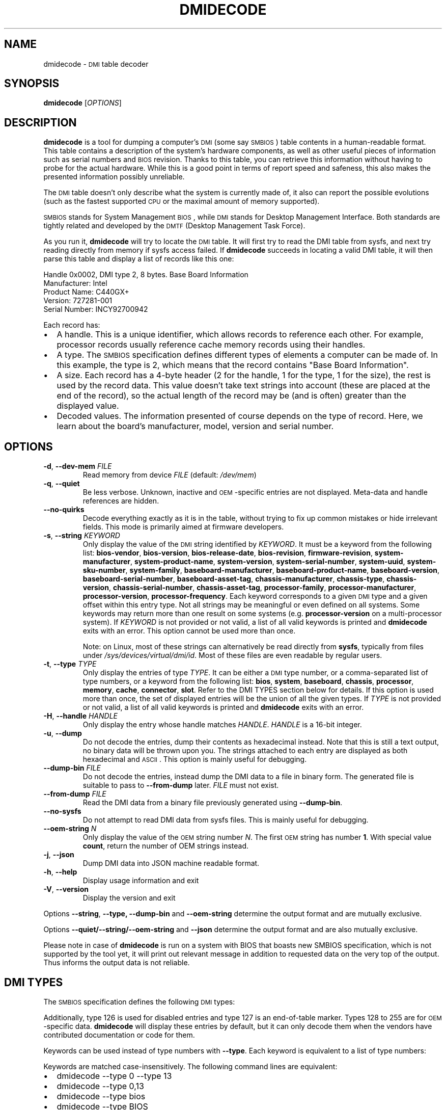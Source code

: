 .TH DMIDECODE 8 "February 2023" "dmidecode"
.\"
.SH NAME
dmidecode \- \s-1DMI\s0 table decoder
.\"
.SH SYNOPSIS
.B dmidecode
.RI [ OPTIONS ]
.\"
.SH DESCRIPTION
.B dmidecode
is a tool for dumping a computer's \s-1DMI\s0 (some say \s-1SMBIOS\s0) table
contents in a human-readable format. This table contains a description of the
system's hardware components, as well as other useful pieces of information
such as serial numbers and \s-1BIOS\s0 revision. Thanks to this table, you can
retrieve this information without having to probe for the actual hardware.
While this is a good point in terms of report speed and safeness, this also
makes the presented information possibly unreliable.

The \s-1DMI\s0 table doesn't only describe what the system is currently made
of, it also can report the possible evolutions (such as the fastest supported
\s-1CPU\s0 or the maximal amount of memory supported).

\s-1SMBIOS\s0 stands for System Management \s-1BIOS\s0, while \s-1DMI\s0
stands for Desktop Management Interface. Both standards are tightly related
and developed by the \s-1DMTF\s0 (Desktop Management Task Force).

As you run it,
.B dmidecode
will try to locate the \s-1DMI\s0 table. It will first try to read the DMI table
from sysfs, and next try reading directly from memory if sysfs access failed.
If
.B dmidecode
succeeds in locating a valid DMI table, it will then parse this table
and display a list of records like this one:

Handle 0x0002, DMI type 2, 8 bytes.
Base Board Information
        Manufacturer: Intel
        Product Name: C440GX+
        Version: 727281-001
        Serial Number: INCY92700942

Each record has:
.IP \(bu "\w'\(bu'u+1n"
A handle. This is a unique identifier, which allows records to
reference each other. For example, processor records usually reference
cache memory records using their handles.
.IP \(bu
A type. The \s-1SMBIOS\s0 specification defines different types of elements
a computer can be made of. In this example, the type is 2, which
means that the record contains "Base Board Information".
.IP \(bu
A size. Each record has a 4-byte header (2 for the handle, 1 for the type,
1 for the size), the rest is used by the record data. This value doesn't
take text strings into account (these are placed at the end of the record),
so the actual length of the record may be (and is often) greater than the
displayed value.
.IP \(bu
Decoded values. The information presented of course depends on the type
of record. Here, we learn about the board's manufacturer, model, version
and serial number.
.\"
.SH OPTIONS
.TP
.BR "-d" ", " "--dev-mem \fIFILE\fP"
Read memory from device \fIFILE\fP (default: \fI/dev/mem\fP)
.TP
.BR "-q" ", " "--quiet"
Be less verbose. Unknown, inactive and \s-1OEM\s0-specific entries are not
displayed. Meta-data and handle references are hidden.
.TP
.BR "  " "  " "--no-quirks"
Decode everything exactly as it is in the table, without trying to fix up
common mistakes or hide irrelevant fields.
This mode is primarily aimed at firmware developers.
.TP
.BR "-s" ", " "--string \fIKEYWORD\fP"
Only display the value of the \s-1DMI\s0 string identified by \fIKEYWORD\fP.
It must be a keyword from the following list:
.nh
.BR bios\-vendor ,
.BR bios\-version ,
.BR bios\-release\-date ,
.BR bios\-revision ,
.BR firmware\-revision ,
.BR system\-manufacturer ,
.BR system\-product\-name ,
.BR system\-version ,
.BR system\-serial\-number ,
.BR system\-uuid ,
.BR system\-sku\-number ,
.BR system\-family ,
.BR baseboard\-manufacturer ,
.BR baseboard\-product\-name ,
.BR baseboard\-version ,
.BR baseboard\-serial\-number ,
.BR baseboard\-asset\-tag ,
.BR chassis\-manufacturer ,
.BR chassis\-type ,
.BR chassis\-version ,
.BR chassis\-serial\-number ,
.BR chassis\-asset\-tag ,
.BR processor\-family ,
.BR processor\-manufacturer ,
.BR processor\-version ,
.BR processor\-frequency .
.hy
Each keyword corresponds to a given \s-1DMI\s0 type and a given offset
within this entry type.
Not all strings may be meaningful or even defined on all systems. Some
keywords may return more than one result on some systems (e.g.
.nh
.B processor\-version
.hy
on a multi-processor system).
If \fIKEYWORD\fP is not provided or not valid, a list of all valid
keywords is printed and
.B dmidecode
exits with an error.
This option cannot be used more than once.

Note: on Linux, most of these strings can alternatively be read directly
from
.BR sysfs ,
typically from files under
.IR /sys/devices/virtual/dmi/id .
Most of these files are even readable by regular users.
.TP
.BR "-t" ", " "--type \fITYPE\fP"
Only display the entries of type \fITYPE\fP. It can be either a
\s-1DMI\s0 type number, or a comma-separated list of type numbers, or a
keyword from the following list:
.nh
.BR bios ,
.BR system ,
.BR baseboard ,
.BR chassis ,
.BR processor ,
.BR memory ,
.BR cache ,
.BR connector ,
.BR slot .
.hy
Refer to the DMI TYPES section below for details.
If this option is used more than once, the set of displayed entries will be
the union of all the given types.
If \fITYPE\fP is not provided or not valid, a list of all valid keywords
is printed and
.B dmidecode
exits with an error.
.TP
.BR "-H" ", " "--handle \fIHANDLE\fP"
Only display the entry whose handle matches \fIHANDLE\fP.
\fIHANDLE\fP is a 16-bit integer.
.TP
.BR "-u" ", " "--dump"
Do not decode the entries, dump their contents as hexadecimal instead.
Note that this is still a text output, no binary data will be thrown upon
you. The strings attached to each entry are displayed as both
hexadecimal and \s-1ASCII\s0. This option is mainly useful for debugging.
.TP
.BR "  " "  " "--dump-bin \fIFILE\fP"
Do not decode the entries, instead dump the DMI data to a file in binary
form. The generated file is suitable to pass to \fB--from-dump\fP
later.
\fIFILE\fP must not exist.
.TP
.BR "  " "  " "--from-dump \fIFILE\fP"
Read the DMI data from a binary file previously generated using
\fB--dump-bin\fP.
.TP
.BR "  " "  " "--no-sysfs"
Do not attempt to read DMI data from sysfs files. This is mainly useful for
debugging.
.TP
.BR "  " "  " "--oem-string \fIN\fP"
Only display the value of the \s-1OEM\s0 string number \fIN\fP. The first
\s-1OEM\s0 string has number \fB1\fP. With special value \fBcount\fP, return the
number of OEM strings instead.
.TP
.BR "-j" ", " "--json"
Dump DMI data into JSON machine readable format.
.TP
.BR "-h" ", " "--help"
Display usage information and exit
.TP
.BR "-V" ", " "--version"
Display the version and exit
.P
Options
.BR --string ,
.BR --type,
.BR --dump-bin " and " --oem-string
determine the output format and are mutually exclusive.
.P
Options
.BR --quiet/--string/--oem-string " and " --json
determine the output format and are also mutually exclusive.
.P
Please note in case of
.B dmidecode
is run on a system with BIOS that boasts new SMBIOS specification, which
is not supported by the tool yet, it will print out relevant message in
addition to requested data on the very top of the output. Thus informs the
output data is not reliable.
.\"
.SH "DMI TYPES"
The \s-1SMBIOS\s0 specification defines the following \s-1DMI\s0 types:
.TS
r l
__
r l.
Type	Information
0	BIOS
1	System
2	Baseboard
3	Chassis
4	Processor
5	Memory Controller
6	Memory Module
7	Cache
8	Port Connector
9	System Slots
10	On Board Devices
11	OEM Strings
12	System Configuration Options
13	BIOS Language
14	Group Associations
15	System Event Log
16	Physical Memory Array
17	Memory Device
18	32-bit Memory Error
19	Memory Array Mapped Address
20	Memory Device Mapped Address
21	Built-in Pointing Device
22	Portable Battery
23	System Reset
24	Hardware Security
25	System Power Controls
26	Voltage Probe
27	Cooling Device
28	Temperature Probe
29	Electrical Current Probe
30	Out-of-band Remote Access
31	Boot Integrity Services
32	System Boot
33	64-bit Memory Error
34	Management Device
35	Management Device Component
36	Management Device Threshold Data
37	Memory Channel
38	IPMI Device
39	Power Supply
40	Additional Information
41	Onboard Devices Extended Information
42	Management Controller Host Interface
.TE

Additionally, type 126 is used for disabled entries and type 127 is an
end-of-table marker. Types 128 to 255 are for \s-1OEM\s0-specific data.
.B dmidecode
will display these entries by default, but it can only decode them
when the vendors have contributed documentation or code for them.

Keywords can be used instead of type numbers with \fB--type\fP.
Each keyword is equivalent to a list of type numbers:

.TS
l l
__
l l.
Keyword	Types
bios	0, 13
system	1, 12, 15, 23, 32
baseboard	2, 10, 41
chassis	3
processor	4
memory	5, 6, 16, 17
cache	7
connector	8
slot	9
.TE

Keywords are matched case-insensitively. The following command lines are equivalent:
.IP \(bu "\w'\(bu'u+1n"
dmidecode --type 0 --type 13
.IP \(bu
dmidecode --type 0,13
.IP \(bu
dmidecode --type bios
.IP \(bu
dmidecode --type BIOS
.\"
.SH BINARY DUMP FILE FORMAT
The binary dump files generated by \fB--dump-bin\fP and read using \fB--from-dump\fP
are formatted as follows:
.IP \(bu "\w'\(bu'u+1n"
The SMBIOS or DMI entry point is located at offset 0x00.
It is crafted to hard-code the table address at offset 0x20.
.IP \(bu "\w'\(bu'u+1n"
The DMI table is located at offset 0x20.
.\"
.SH UUID FORMAT
There is some ambiguity about how to interpret the UUID fields prior to SMBIOS
specification version 2.6. There was no mention of byte swapping, and RFC 4122
says that no byte swapping should be applied by default. However, SMBIOS
specification version 2.6 (and later) explicitly states that the first 3 fields
of the UUID should be read as little-endian numbers (byte-swapped).
Furthermore, it implies that the same was already true for older versions of
the specification, even though it was not mentioned. In practice, many hardware
vendors were not byte-swapping the UUID. So, in order to preserve
compatibility, it was decided to interpret the UUID fields according to RFC
4122 (no byte swapping) when the SMBIOS version is older than 2.6, and to
interpret the first 3 fields as little-endian (byte-swapped) when the SMBIOS
version is 2.6 or later. The Linux kernel follows the same logic.
.\"
.SH FILES
.I /dev/mem
.br
.I /sys/firmware/dmi/tables/smbios_entry_point
(Linux only)
.br
.I /sys/firmware/dmi/tables/DMI
(Linux only)
.\"
.SH BUGS
More often than not, information contained in the \s-1DMI\s0 tables is inaccurate,
incomplete or simply wrong.
.\"
.SH AUTHORS
Alan Cox, Jean Delvare
.\"
.SH "SEE ALSO"
.BR biosdecode (8),
.BR mem (4),
.BR ownership (8),
.BR vpddecode (8)
